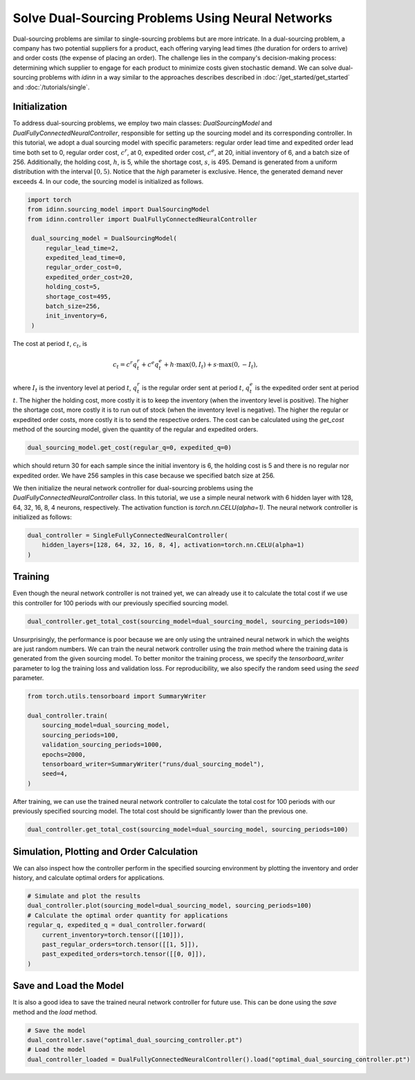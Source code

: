 Solve Dual-Sourcing Problems Using Neural Networks
==================================================

Dual-sourcing problems are similar to single-sourcing problems but are more intricate. In a dual-sourcing problem, a company has two potential suppliers for a product, each offering varying lead times (the duration for orders to arrive) and order costs (the expense of placing an order). The challenge lies in the company's decision-making process: determining which supplier to engage for each product to minimize costs given stochastic demand. We can solve dual-sourcing problems with `idinn` in a way similar to the approaches describes described in :doc:`/get_started/get_started` and :doc:`/tutorials/single`.

Initialization
--------------

To address dual-sourcing problems, we employ two main classes: `DualSourcingModel` and `DualFullyConnectedNeuralController`, responsible for setting up the sourcing model and its corresponding controller. In this tutorial, we adopt a dual sourcing model with specific parameters: regular order lead time and expedited order lead time both set to 0, regular order cost, :math:`c^r`, at 0, expedited order cost, :math:`c^e`, at 20, initial inventory of 6, and a batch size of 256. Additionally, the holding cost, :math:`h`, is 5, while the shortage cost, :math:`s`, is 495. Demand is generated from a uniform distribution with the interval :math:`[0, 5)`. Notice that the `high` parameter is exclusive. Hence, the generated demand never exceeds 4. In our code, the sourcing model is initialized as follows.

.. code-block:: python
    
   import torch
   from idinn.sourcing_model import DualSourcingModel
   from idinn.controller import DualFullyConnectedNeuralController

    dual_sourcing_model = DualSourcingModel(
        regular_lead_time=2,
        expedited_lead_time=0,
        regular_order_cost=0,
        expedited_order_cost=20,
        holding_cost=5,
        shortage_cost=495,
        batch_size=256,
        init_inventory=6,
    )

The cost at period :math:`t`, :math:`c_t`, is

.. math::

   c_t = c^r q^r_t + c^e q^e_t + h \cdot \max(0, I_t) + s \cdot \max(0, - I_t),

where :math:`I_t` is the inventory level at period :math:`t`, :math:`q^r_t` is the regular order sent at period :math:`t`, :math:`q^e_t` is the expedited order sent at period :math:`t`. The higher the holding cost, more costly it is to keep the inventory (when the inventory level is positive). The higher the shortage cost, more costly it is to run out of stock (when the inventory level is negative). The higher the regular or expedited order costs, more costly it is to send the respective orders. The cost can be calculated using the `get_cost` method of the sourcing model, given the quantity of the regular and expedited orders.

.. code-block:: python
    
   dual_sourcing_model.get_cost(regular_q=0, expedited_q=0)

which should return 30 for each sample since the initial inventory is 6, the holding cost is 5 and there is no regular nor expedited order. We have 256 samples in this case because we specified batch size at 256.

We then initialize the neural network controller for dual-sourcing problems using the `DualFullyConnectedNeuralController` class. In this tutorial, we use a simple neural network with 6 hidden layer with 128, 64, 32, 16, 8, 4 neurons, respectively. The activation function is `torch.nn.CELU(alpha=1)`. The neural network controller is initialized as follows:

.. code-block:: python

    dual_controller = SingleFullyConnectedNeuralController(
        hidden_layers=[128, 64, 32, 16, 8, 4], activation=torch.nn.CELU(alpha=1)
    )

Training
--------

Even though the neural network controller is not trained yet, we can already use it to calculate the total cost if we use this controller for 100 periods with our previously specified sourcing model.

.. code-block:: python

    dual_controller.get_total_cost(sourcing_model=dual_sourcing_model, sourcing_periods=100)

Unsurprisingly, the performance is poor because we are only using the untrained neural network in which the weights are just random numbers. We can train the neural network controller using the `train` method where the training data is generated from the given sourcing model. To better monitor the training process, we specify the `tensorboard_writer` parameter to log the training loss and validation loss. For reproducibility, we also specify the random seed using the `seed` parameter.

.. code-block:: python

    from torch.utils.tensorboard import SummaryWriter

    dual_controller.train(
        sourcing_model=dual_sourcing_model,
        sourcing_periods=100,
        validation_sourcing_periods=1000,
        epochs=2000,
        tensorboard_writer=SummaryWriter("runs/dual_sourcing_model"),
        seed=4,
    )

After training, we can use the trained neural network controller to calculate the total cost for 100 periods with our previously specified sourcing model. The total cost should be significantly lower than the previous one.

.. code-block:: python
    
    dual_controller.get_total_cost(sourcing_model=dual_sourcing_model, sourcing_periods=100)

Simulation, Plotting and Order Calculation
------------------------------------------

We can also inspect how the controller perform in the specified sourcing environment by plotting the inventory and order history, and calculate optimal orders for applications.

.. code-block:: python

    # Simulate and plot the results
    dual_controller.plot(sourcing_model=dual_sourcing_model, sourcing_periods=100)
    # Calculate the optimal order quantity for applications
    regular_q, expedited_q = dual_controller.forward(
        current_inventory=torch.tensor([[10]]),
        past_regular_orders=torch.tensor([[1, 5]]),
        past_expedited_orders=torch.tensor([[0, 0]]),
    )

Save and Load the Model
-----------------------

It is also a good idea to save the trained neural network controller for future use. This can be done using the `save` method and the `load` method.

.. code-block:: python

    # Save the model
    dual_controller.save("optimal_dual_sourcing_controller.pt")
    # Load the model
    dual_controller_loaded = DualFullyConnectedNeuralController().load("optimal_dual_sourcing_controller.pt")